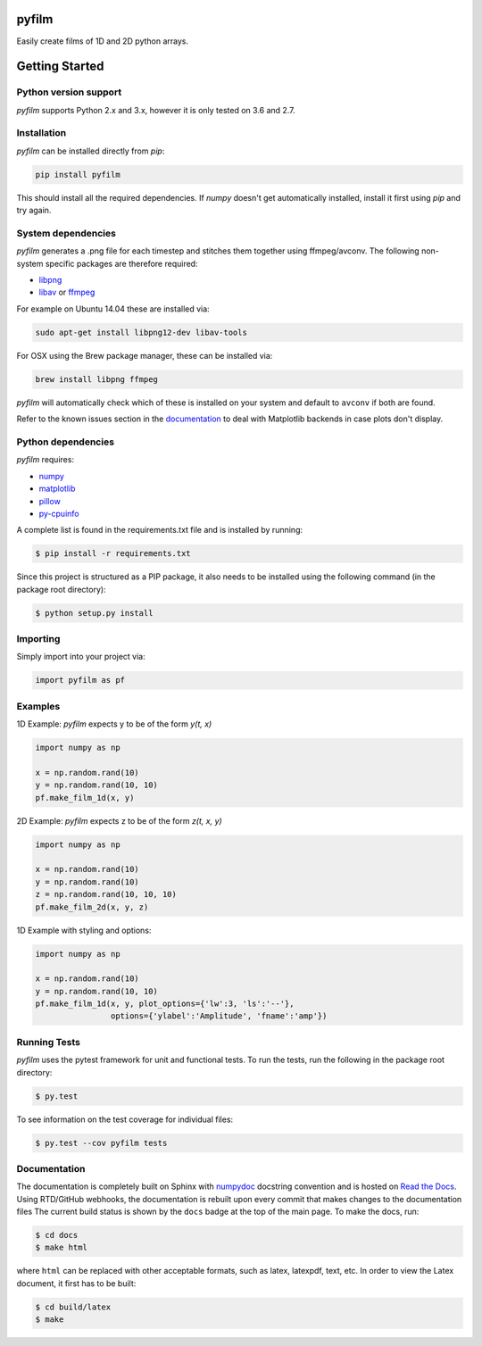 pyfilm
======

.. image:: https://travis-ci.org/ferdinandvanwyk/pyfilm.svg?branch=master
   :target: https://travis-ci.org/ferdinandvanwyk/pyfilm
.. image:: https://readthedocs.org/projects/pyfilm/badge/?version=latest
   :target: https://readthedocs.org/projects/pyfilm
   :alt: Documentation Status
.. image:: https://coveralls.io/repos/ferdinandvwyk/pyfilm/badge.svg?branch=master&service=github
   :target: https://coveralls.io/github/ferdinandvwyk/pyfilm?branch=master

Easily create films of 1D and 2D python arrays.

Getting Started
===============

Python version support
----------------------

*pyfilm* supports Python 2.x and 3.x, however it is only tested on 3.6 and 2.7.

Installation
------------

*pyfilm* can be installed directly from `pip`:

.. code:: bash

    pip install pyfilm

This should install all the required dependencies. If `numpy` doesn't get
automatically installed, install it first using `pip` and try again.

System dependencies
-------------------

*pyfilm* generates a .png file for each timestep and stitches them together using
ffmpeg/avconv. The following non-system specific packages are therefore
required:

* libpng_
* libav_ or ffmpeg_

For example on Ubuntu 14.04 these are installed via:

.. code:: bash

    sudo apt-get install libpng12-dev libav-tools

For OSX using the Brew package manager, these can be installed via:

.. code:: bash

    brew install libpng ffmpeg

*pyfilm* will automatically check which of these is installed on your system
and default to ``avconv`` if both are found.

Refer to the known issues section in the documentation_ to deal with Matplotlib backends in case plots don't
display.

.. _libpng: http://www.libpng.org/pub/png/libpng.html
.. _libav: https://libav.org/
.. _ffmpeg: https://www.ffmpeg.org/
.. _documentation: http://pyfilm.readthedocs.org/en/latest/

Python dependencies
-------------------

*pyfilm* requires:

* numpy_
* matplotlib_
* pillow_
* py-cpuinfo_

.. _numpy: http://www.numpy.org/
.. _matplotlib: http://matplotlib.org/
.. _pillow: https://python-pillow.github.io/
.. _py-cpuinfo: https://github.com/workhorsy/py-cpuinfo

A complete list is found in the requirements.txt file and is installed by
running:

.. code:: bash

    $ pip install -r requirements.txt

Since this project is structured as a PIP package, it also needs to be installed
using the following command (in the package root directory):

.. code:: bash

    $ python setup.py install

Importing
---------

Simply import into your project via:

.. code:: bash

    import pyfilm as pf

Examples
--------

1D Example: *pyfilm* expects y to be of the form *y(t, x)*

.. code:: bash

    import numpy as np

    x = np.random.rand(10)
    y = np.random.rand(10, 10)
    pf.make_film_1d(x, y)

2D Example: *pyfilm* expects z to be of the form *z(t, x, y)*

.. code:: bash

    import numpy as np

    x = np.random.rand(10)
    y = np.random.rand(10)
    z = np.random.rand(10, 10, 10)
    pf.make_film_2d(x, y, z)

1D Example with styling and options:

.. code:: bash

    import numpy as np

    x = np.random.rand(10)
    y = np.random.rand(10, 10)
    pf.make_film_1d(x, y, plot_options={'lw':3, 'ls':'--'},
                    options={'ylabel':'Amplitude', 'fname':'amp'})

Running Tests
-------------

*pyfilm* uses the pytest framework for unit and functional tests. To
run the tests, run the following in the package root directory:

.. code:: bash

    $ py.test

To see information on the test coverage for individual files:

.. code:: bash

    $ py.test --cov pyfilm tests

Documentation
-------------

The documentation is completely built on Sphinx with numpydoc_ docstring
convention and is hosted on `Read the Docs`_. Using
RTD/GitHub webhooks, the documentation is rebuilt upon every commit that makes
changes to the documentation files The current build status is shown by the
``docs`` badge at the top of the main page. To make the docs, run:

.. _numpydoc: https://github.com/numpy/numpydoc
.. _`Read the Docs`: https://readthedocs.org/projects/pyfilm/

.. code:: bash

    $ cd docs
    $ make html

where ``html`` can be replaced with other acceptable formats, such as latex,
latexpdf, text, etc. In order to view the Latex document, it first has to be
built:

.. code:: bash

   $ cd build/latex
   $ make

